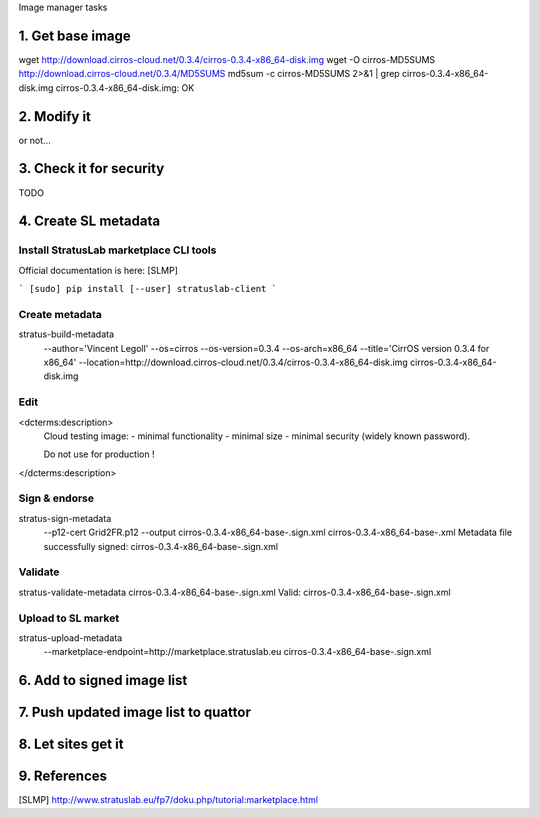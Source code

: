 Image manager tasks

1. Get base image
=================

wget http://download.cirros-cloud.net/0.3.4/cirros-0.3.4-x86_64-disk.img
wget -O cirros-MD5SUMS http://download.cirros-cloud.net/0.3.4/MD5SUMS
md5sum -c cirros-MD5SUMS 2>&1 | grep cirros-0.3.4-x86_64-disk.img     
cirros-0.3.4-x86_64-disk.img: OK

2. Modify it
============

or not...

3. Check it for security
========================

TODO

4. Create SL metadata
=====================

Install StratusLab marketplace CLI tools
----------------------------------------

Official documentation is here: [SLMP]

```
[sudo] pip install [--user] stratuslab-client
```

Create metadata
---------------

stratus-build-metadata \
  --author='Vincent Legoll' \
  --os=cirros \
  --os-version=0.3.4 \
  --os-arch=x86_64 \
  --title='CirrOS version 0.3.4 for x86_64' \
  --location=http://download.cirros-cloud.net/0.3.4/cirros-0.3.4-x86_64-disk.img \
  cirros-0.3.4-x86_64-disk.img

Edit
----

<dcterms:description>
    Cloud testing image:
    - minimal functionality
    - minimal size
    - minimal security (widely known password).

    Do not use for production !
</dcterms:description>

Sign & endorse
--------------

stratus-sign-metadata \
    --p12-cert Grid2FR.p12 \
    --output cirros-0.3.4-x86_64-base-.sign.xml \
    cirros-0.3.4-x86_64-base-.xml
    Metadata file successfully signed: cirros-0.3.4-x86_64-base-.sign.xml

Validate
--------

stratus-validate-metadata cirros-0.3.4-x86_64-base-.sign.xml 
Valid: cirros-0.3.4-x86_64-base-.sign.xml

Upload to SL market
-------------------

stratus-upload-metadata \
    --marketplace-endpoint=http://marketplace.stratuslab.eu \
    cirros-0.3.4-x86_64-base-.sign.xml

6. Add to signed image list
===========================

7. Push updated image list to quattor
=====================================

8. Let sites get it
===================

9. References
=============

[SLMP] http://www.stratuslab.eu/fp7/doku.php/tutorial:marketplace.html
